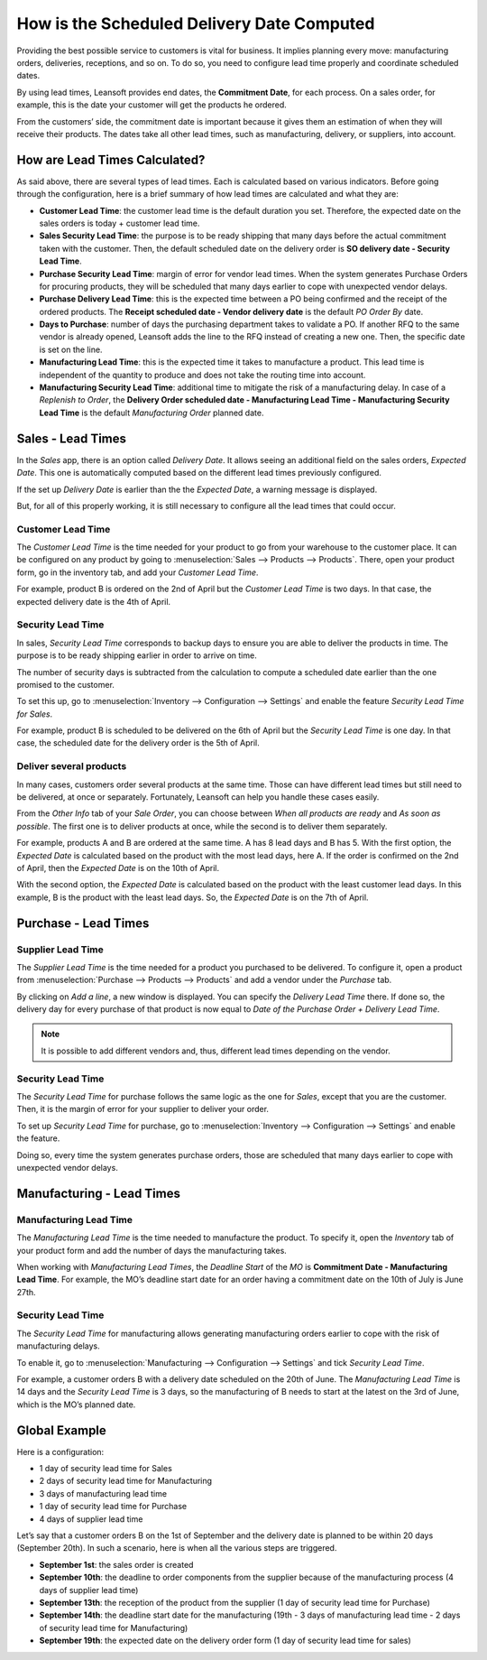 ===========================================
How is the Scheduled Delivery Date Computed
===========================================

Providing the best possible service to customers is vital for business. It implies planning
every move: manufacturing orders, deliveries, receptions, and so on. To do so, you need to
configure lead time properly and coordinate scheduled dates.

By using lead times, Leansoft provides end dates, the **Commitment
Date**, for each process. On a sales order, for example, this is the
date your customer will get the products he ordered.

From the customers’ side, the commitment date is important because it
gives them an estimation of when they will receive their products. The
dates take all other lead times, such as manufacturing, delivery, or
suppliers, into account.

How are Lead Times Calculated?
==============================

.. raw:: html

   <iframe src="https://docs.google.com/presentation/d/e/2PACX-1vQbjAf6_Py7n3bLLO0w8X7HA51ndQDn8fCWIEndg5Mt_AK9WtcaTuRM24FQ7AvIX-WS6FFQYyfjgiCI/embed?start=true&loop=false&delayms=30000" frameborder="0" width="100%" height="509px" allowfullscreen="true" mozallowfullscreen="true" webkitallowfullscreen="true"></iframe>

.. link to the Google Slides: https://docs.google.com/presentation/d/1nVM5PyD5OYM4jB13HqHpmBHn40NSDqbLEUUMxivsJeo

As said above, there are several types of lead times. Each is calculated
based on various indicators. Before going through the configuration,
here is a brief summary of how lead times are calculated and what they
are:

-  **Customer Lead Time**: the customer lead time is the default
   duration you set. Therefore, the expected date on the sales
   orders is today + customer lead time.

-  **Sales Security Lead Time**: the purpose is to be ready shipping
   that many days before the actual commitment taken with the
   customer. Then, the default scheduled date on the delivery order
   is **SO delivery date - Security Lead Time**.

-  **Purchase Security Lead Time**: margin of error for vendor lead times.
   When the system generates Purchase Orders for procuring products,
   they will be scheduled that many days earlier to cope with unexpected
   vendor delays.

-  **Purchase Delivery Lead Time**: this is the expected time between a
   PO being confirmed and the receipt of the ordered products. The
   **Receipt scheduled date - Vendor delivery date** is the
   default *PO Order By* date.

-  **Days to Purchase**: number of days the purchasing department takes
   to validate a PO. If another RFQ to the same vendor is already
   opened, Leansoft adds the line to the RFQ instead of creating a new
   one. Then, the specific date is set on the line.

-  **Manufacturing Lead Time**: this is the expected time it takes to
   manufacture a product. This lead time is independent of the
   quantity to produce and does not take the routing time into
   account.

-  **Manufacturing Security Lead Time**: additional time to mitigate the
   risk of a manufacturing delay. In case of a *Replenish to
   Order*, the **Delivery Order scheduled date - Manufacturing
   Lead Time - Manufacturing Security Lead Time** is the default
   *Manufacturing Order* planned date.

Sales - Lead Times
==================

In the *Sales* app, there is an option called *Delivery Date*. It
allows seeing an additional field on the sales orders, *Expected
Date*. This one is automatically computed based on the different lead
times previously configured.

.. image:: scheduled_dates/scheduled_dates_02.png
    :align: center
    :alt: View of the delivery settings to have the delivery lead time taken into account

If the set up *Delivery Date* is earlier than the the *Expected
Date*, a warning message is displayed.

.. image:: scheduled_dates/scheduled_dates_03.png
    :align: center
    :alt: View of the error that occurs when trying to choose an earlier date than what calculated
          by Odoo

But, for all of this properly working, it is still necessary to
configure all the lead times that could occur.

Customer Lead Time
------------------

The *Customer Lead Time* is the time needed for your product to go
from your warehouse to the customer place. It can be configured on any
product by going to :menuselection:`Sales --> Products --> Products`.
There, open your product form, go in the inventory tab, and add your
*Customer Lead Time*.

.. image:: scheduled_dates/scheduled_dates_04.png
    :align: center
    :alt: View of the customer lead time configuration from the product form

For example, product B is ordered on the 2nd of April but the *Customer
Lead Time* is two days. In that case, the expected delivery date is the
4th of April.

Security Lead Time
------------------

In sales, *Security Lead Time* corresponds to backup days to ensure
you are able to deliver the products in time. The purpose is to be ready
shipping earlier in order to arrive on time.

The number of security days is subtracted from the calculation to
compute a scheduled date earlier than the one promised to the customer.

To set this up, go to :menuselection:`Inventory --> Configuration -->
Settings` and enable the feature *Security Lead Time for Sales*.

.. image:: scheduled_dates/scheduled_dates_05.png
    :align: center
    :alt: View of the security lead time for sales configuration from the sales settings

For example, product B is scheduled to be delivered on the 6th of April
but the *Security Lead Time* is one day. In that case, the scheduled
date for the delivery order is the 5th of April.

Deliver several products
------------------------

In many cases, customers order several products at the same time. Those
can have different lead times but still need to be delivered, at once or
separately. Fortunately, Leansoft can help you handle these cases easily.

From the *Other Info* tab of your *Sale Order*, you can choose
between *When all products are ready* and *As soon as possible*. The
first one is to deliver products at once, while the second is to deliver
them separately.

For example, products A and B are ordered at the same time. A has 8 lead
days and B has 5. With the first option, the *Expected Date* is
calculated based on the product with the most lead days, here A. If the
order is confirmed on the 2nd of April, then the *Expected Date* is on
the 10th of April.

With the second option, the *Expected Date* is calculated based on the
product with the least customer lead days. In this example, B is the
product with the least lead days. So, the *Expected Date* is on the
7th of April.

Purchase - Lead Times
=====================

Supplier Lead Time
------------------

The *Supplier Lead Time* is the time needed for a product you
purchased to be delivered. To configure it, open a product from
:menuselection:`Purchase --> Products --> Products` and add a vendor
under the *Purchase* tab.

.. image:: scheduled_dates/scheduled_dates_06.png
    :align: center
    :alt: View of the way to add vendors to products

By clicking on *Add a line*, a new window is displayed. You can
specify the *Delivery Lead Time* there. If done so, the delivery day
for every purchase of that product is now equal to *Date of the
Purchase Order + Delivery Lead Time*.

.. image:: scheduled_dates/scheduled_dates_07.png
    :align: center
    :alt: View of the delivery lead time configuration from a vendor form

.. note::
      It is possible to add different vendors and, thus, different lead times
      depending on the vendor.

Security Lead Time
------------------

The *Security Lead Time* for purchase follows the same logic as the
one for *Sales*, except that you are the customer. Then, it is the
margin of error for your supplier to deliver your order.

To set up *Security Lead Time* for purchase, go to
:menuselection:`Inventory --> Configuration --> Settings` and enable
the feature.

.. image:: scheduled_dates/scheduled_dates_08.png
    :align: center
    :alt: View of the security lead time for purchase from the inventory settings

Doing so, every time the system generates purchase orders, those are
scheduled that many days earlier to cope with unexpected vendor delays.

Manufacturing - Lead Times
==========================

Manufacturing Lead Time
-----------------------

The *Manufacturing Lead Time* is the time needed to manufacture the
product. To specify it, open the *Inventory* tab of your product form
and add the number of days the manufacturing takes.

.. image:: scheduled_dates/scheduled_dates_09.png
    :align: center
    :alt: View of the manufacturing lead time configuration from the product form

When working with *Manufacturing Lead Times*, the *Deadline Start*
of the *MO* is **Commitment Date - Manufacturing Lead Time**. For
example, the MO’s deadline start date for an order having a commitment
date on the 10th of July is June 27th.

Security Lead Time
------------------

The *Security Lead Time* for manufacturing allows generating
manufacturing orders earlier to cope with the risk of manufacturing
delays.

To enable it, go to :menuselection:`Manufacturing --> Configuration -->
Settings` and tick *Security Lead Time*.

.. image:: scheduled_dates/scheduled_dates_10.png
    :align: center
    :alt: View of the security lead time for manufacturing from the manufacturing app settings

For example, a customer orders B with a delivery date scheduled on the
20th of June. The *Manufacturing Lead Time* is 14 days and the
*Security Lead Time* is 3 days, so the manufacturing of B needs to
start at the latest on the 3rd of June, which is the MO’s planned date.

Global Example
==============

Here is a configuration:

-  1 day of security lead time for Sales
-  2 days of security lead time for Manufacturing
-  3 days of manufacturing lead time
-  1 day of security lead time for Purchase
-  4 days of supplier lead time

Let’s say that a customer orders B on the 1st of September and the
delivery date is planned to be within 20 days (September 20th). In such
a scenario, here is when all the various steps are triggered.

-  **September 1st**: the sales order is created
-  **September 10th**: the deadline to order components from the supplier
   because of the manufacturing process (4 days of supplier lead
   time)
-  **September 13th**: the reception of the product from the supplier (1 day
   of security lead time for Purchase)
-  **September 14th**: the deadline start date for the manufacturing (19th -
   3 days of manufacturing lead time - 2 days of security lead time
   for Manufacturing)
-  **September 19th**: the expected date on the delivery order form (1 day
   of security lead time for sales)
